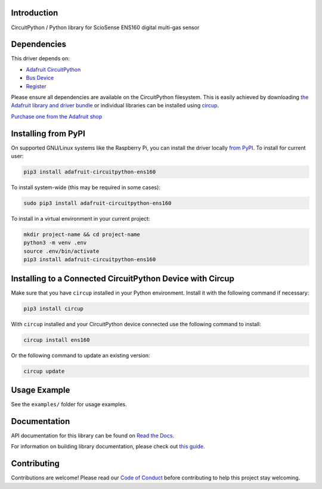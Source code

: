 Introduction
============


.. image:: https://readthedocs.org/projects/adafruit-circuitpython-ens160/badge/?version=latest
    :target: https://docs.circuitpython.org/projects/ens160/en/latest/
    :alt: Documentation Status


.. image:: https://raw.githubusercontent.com/adafruit/Adafruit_CircuitPython_Bundle/main/badges/adafruit_discord.svg
    :target: https://adafru.it/discord
    :alt: Discord


.. image:: https://github.com/adafruit/Adafruit_CircuitPython_ENS160/workflows/Build%20CI/badge.svg
    :target: https://github.com/adafruit/Adafruit_CircuitPython_ENS160/actions
    :alt: Build Status


.. image:: https://img.shields.io/badge/code%20style-black-000000.svg
    :target: https://github.com/psf/black
    :alt: Code Style: Black

CircuitPython / Python library for ScioSense ENS160 digital multi-gas sensor


Dependencies
=============
This driver depends on:

* `Adafruit CircuitPython <https://github.com/adafruit/circuitpython>`_
* `Bus Device <https://github.com/adafruit/Adafruit_CircuitPython_BusDevice>`_
* `Register <https://github.com/adafruit/Adafruit_CircuitPython_Register>`_

Please ensure all dependencies are available on the CircuitPython filesystem.
This is easily achieved by downloading
`the Adafruit library and driver bundle <https://circuitpython.org/libraries>`_
or individual libraries can be installed using
`circup <https://github.com/adafruit/circup>`_.

`Purchase one from the Adafruit shop <http://www.adafruit.com/products/5606>`_


Installing from PyPI
=====================

On supported GNU/Linux systems like the Raspberry Pi, you can install the driver locally `from
PyPI <https://pypi.org/project/adafruit-circuitpython-ens160/>`_.
To install for current user:

.. code-block:: shell

    pip3 install adafruit-circuitpython-ens160

To install system-wide (this may be required in some cases):

.. code-block:: shell

    sudo pip3 install adafruit-circuitpython-ens160

To install in a virtual environment in your current project:

.. code-block:: shell

    mkdir project-name && cd project-name
    python3 -m venv .env
    source .env/bin/activate
    pip3 install adafruit-circuitpython-ens160



Installing to a Connected CircuitPython Device with Circup
==========================================================

Make sure that you have ``circup`` installed in your Python environment.
Install it with the following command if necessary:

.. code-block:: shell

    pip3 install circup

With ``circup`` installed and your CircuitPython device connected use the
following command to install:

.. code-block:: shell

    circup install ens160

Or the following command to update an existing version:

.. code-block:: shell

    circup update

Usage Example
=============

See the ``examples/`` folder for usage examples.

Documentation
=============
API documentation for this library can be found on `Read the Docs <https://docs.circuitpython.org/projects/ens160/en/latest/>`_.

For information on building library documentation, please check out
`this guide <https://learn.adafruit.com/creating-and-sharing-a-circuitpython-library/sharing-our-docs-on-readthedocs#sphinx-5-1>`_.

Contributing
============

Contributions are welcome! Please read our `Code of Conduct
<https://github.com/adafruit/Adafruit_CircuitPython_ENS160/blob/HEAD/CODE_OF_CONDUCT.md>`_
before contributing to help this project stay welcoming.
